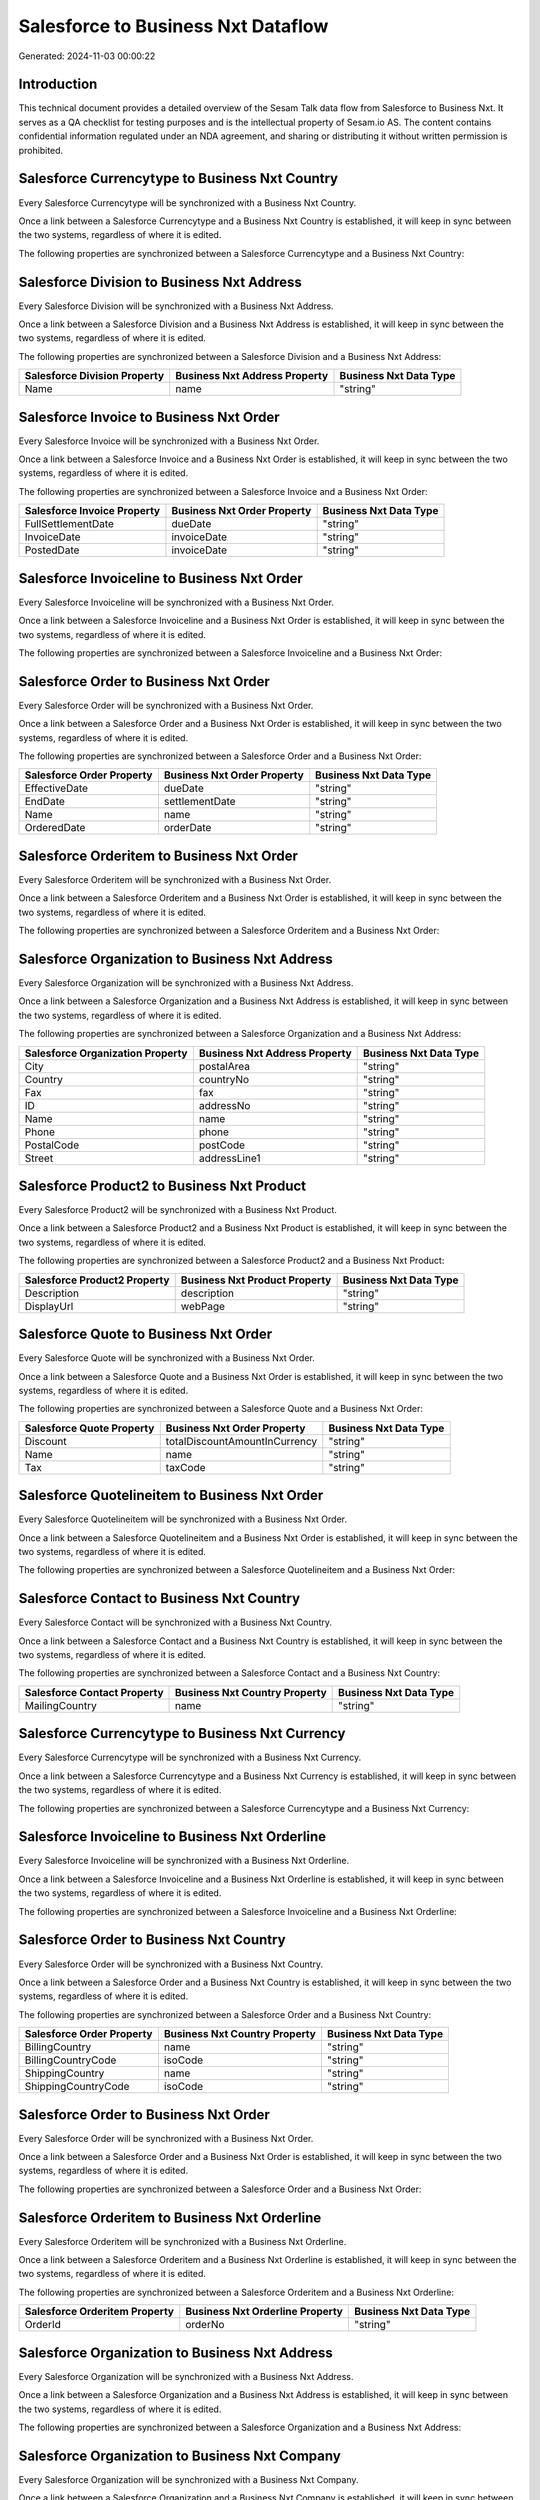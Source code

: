 ===================================
Salesforce to Business Nxt Dataflow
===================================

Generated: 2024-11-03 00:00:22

Introduction
------------

This technical document provides a detailed overview of the Sesam Talk data flow from Salesforce to Business Nxt. It serves as a QA checklist for testing purposes and is the intellectual property of Sesam.io AS. The content contains confidential information regulated under an NDA agreement, and sharing or distributing it without written permission is prohibited.

Salesforce Currencytype to Business Nxt Country
-----------------------------------------------
Every Salesforce Currencytype will be synchronized with a Business Nxt Country.

Once a link between a Salesforce Currencytype and a Business Nxt Country is established, it will keep in sync between the two systems, regardless of where it is edited.

The following properties are synchronized between a Salesforce Currencytype and a Business Nxt Country:

.. list-table::
   :header-rows: 1

   * - Salesforce Currencytype Property
     - Business Nxt Country Property
     - Business Nxt Data Type


Salesforce Division to Business Nxt Address
-------------------------------------------
Every Salesforce Division will be synchronized with a Business Nxt Address.

Once a link between a Salesforce Division and a Business Nxt Address is established, it will keep in sync between the two systems, regardless of where it is edited.

The following properties are synchronized between a Salesforce Division and a Business Nxt Address:

.. list-table::
   :header-rows: 1

   * - Salesforce Division Property
     - Business Nxt Address Property
     - Business Nxt Data Type
   * - Name
     - name
     - "string"


Salesforce Invoice to Business Nxt Order
----------------------------------------
Every Salesforce Invoice will be synchronized with a Business Nxt Order.

Once a link between a Salesforce Invoice and a Business Nxt Order is established, it will keep in sync between the two systems, regardless of where it is edited.

The following properties are synchronized between a Salesforce Invoice and a Business Nxt Order:

.. list-table::
   :header-rows: 1

   * - Salesforce Invoice Property
     - Business Nxt Order Property
     - Business Nxt Data Type
   * - FullSettlementDate
     - dueDate
     - "string"
   * - InvoiceDate
     - invoiceDate
     - "string"
   * - PostedDate
     - invoiceDate
     - "string"


Salesforce Invoiceline to Business Nxt Order
--------------------------------------------
Every Salesforce Invoiceline will be synchronized with a Business Nxt Order.

Once a link between a Salesforce Invoiceline and a Business Nxt Order is established, it will keep in sync between the two systems, regardless of where it is edited.

The following properties are synchronized between a Salesforce Invoiceline and a Business Nxt Order:

.. list-table::
   :header-rows: 1

   * - Salesforce Invoiceline Property
     - Business Nxt Order Property
     - Business Nxt Data Type


Salesforce Order to Business Nxt Order
--------------------------------------
Every Salesforce Order will be synchronized with a Business Nxt Order.

Once a link between a Salesforce Order and a Business Nxt Order is established, it will keep in sync between the two systems, regardless of where it is edited.

The following properties are synchronized between a Salesforce Order and a Business Nxt Order:

.. list-table::
   :header-rows: 1

   * - Salesforce Order Property
     - Business Nxt Order Property
     - Business Nxt Data Type
   * - EffectiveDate
     - dueDate
     - "string"
   * - EndDate
     - settlementDate
     - "string"
   * - Name
     - name
     - "string"
   * - OrderedDate
     - orderDate
     - "string"


Salesforce Orderitem to Business Nxt Order
------------------------------------------
Every Salesforce Orderitem will be synchronized with a Business Nxt Order.

Once a link between a Salesforce Orderitem and a Business Nxt Order is established, it will keep in sync between the two systems, regardless of where it is edited.

The following properties are synchronized between a Salesforce Orderitem and a Business Nxt Order:

.. list-table::
   :header-rows: 1

   * - Salesforce Orderitem Property
     - Business Nxt Order Property
     - Business Nxt Data Type


Salesforce Organization to Business Nxt Address
-----------------------------------------------
Every Salesforce Organization will be synchronized with a Business Nxt Address.

Once a link between a Salesforce Organization and a Business Nxt Address is established, it will keep in sync between the two systems, regardless of where it is edited.

The following properties are synchronized between a Salesforce Organization and a Business Nxt Address:

.. list-table::
   :header-rows: 1

   * - Salesforce Organization Property
     - Business Nxt Address Property
     - Business Nxt Data Type
   * - City
     - postalArea
     - "string"
   * - Country
     - countryNo
     - "string"
   * - Fax
     - fax
     - "string"
   * - ID
     - addressNo
     - "string"
   * - Name
     - name
     - "string"
   * - Phone
     - phone
     - "string"
   * - PostalCode
     - postCode
     - "string"
   * - Street
     - addressLine1
     - "string"


Salesforce Product2 to Business Nxt Product
-------------------------------------------
Every Salesforce Product2 will be synchronized with a Business Nxt Product.

Once a link between a Salesforce Product2 and a Business Nxt Product is established, it will keep in sync between the two systems, regardless of where it is edited.

The following properties are synchronized between a Salesforce Product2 and a Business Nxt Product:

.. list-table::
   :header-rows: 1

   * - Salesforce Product2 Property
     - Business Nxt Product Property
     - Business Nxt Data Type
   * - Description
     - description
     - "string"
   * - DisplayUrl
     - webPage
     - "string"


Salesforce Quote to Business Nxt Order
--------------------------------------
Every Salesforce Quote will be synchronized with a Business Nxt Order.

Once a link between a Salesforce Quote and a Business Nxt Order is established, it will keep in sync between the two systems, regardless of where it is edited.

The following properties are synchronized between a Salesforce Quote and a Business Nxt Order:

.. list-table::
   :header-rows: 1

   * - Salesforce Quote Property
     - Business Nxt Order Property
     - Business Nxt Data Type
   * - Discount
     - totalDiscountAmountInCurrency
     - "string"
   * - Name
     - name
     - "string"
   * - Tax
     - taxCode
     - "string"


Salesforce Quotelineitem to Business Nxt Order
----------------------------------------------
Every Salesforce Quotelineitem will be synchronized with a Business Nxt Order.

Once a link between a Salesforce Quotelineitem and a Business Nxt Order is established, it will keep in sync between the two systems, regardless of where it is edited.

The following properties are synchronized between a Salesforce Quotelineitem and a Business Nxt Order:

.. list-table::
   :header-rows: 1

   * - Salesforce Quotelineitem Property
     - Business Nxt Order Property
     - Business Nxt Data Type


Salesforce Contact to Business Nxt Country
------------------------------------------
Every Salesforce Contact will be synchronized with a Business Nxt Country.

Once a link between a Salesforce Contact and a Business Nxt Country is established, it will keep in sync between the two systems, regardless of where it is edited.

The following properties are synchronized between a Salesforce Contact and a Business Nxt Country:

.. list-table::
   :header-rows: 1

   * - Salesforce Contact Property
     - Business Nxt Country Property
     - Business Nxt Data Type
   * - MailingCountry
     - name
     - "string"


Salesforce Currencytype to Business Nxt Currency
------------------------------------------------
Every Salesforce Currencytype will be synchronized with a Business Nxt Currency.

Once a link between a Salesforce Currencytype and a Business Nxt Currency is established, it will keep in sync between the two systems, regardless of where it is edited.

The following properties are synchronized between a Salesforce Currencytype and a Business Nxt Currency:

.. list-table::
   :header-rows: 1

   * - Salesforce Currencytype Property
     - Business Nxt Currency Property
     - Business Nxt Data Type


Salesforce Invoiceline to Business Nxt Orderline
------------------------------------------------
Every Salesforce Invoiceline will be synchronized with a Business Nxt Orderline.

Once a link between a Salesforce Invoiceline and a Business Nxt Orderline is established, it will keep in sync between the two systems, regardless of where it is edited.

The following properties are synchronized between a Salesforce Invoiceline and a Business Nxt Orderline:

.. list-table::
   :header-rows: 1

   * - Salesforce Invoiceline Property
     - Business Nxt Orderline Property
     - Business Nxt Data Type


Salesforce Order to Business Nxt Country
----------------------------------------
Every Salesforce Order will be synchronized with a Business Nxt Country.

Once a link between a Salesforce Order and a Business Nxt Country is established, it will keep in sync between the two systems, regardless of where it is edited.

The following properties are synchronized between a Salesforce Order and a Business Nxt Country:

.. list-table::
   :header-rows: 1

   * - Salesforce Order Property
     - Business Nxt Country Property
     - Business Nxt Data Type
   * - BillingCountry
     - name
     - "string"
   * - BillingCountryCode
     - isoCode
     - "string"
   * - ShippingCountry
     - name
     - "string"
   * - ShippingCountryCode
     - isoCode
     - "string"


Salesforce Order to Business Nxt Order
--------------------------------------
Every Salesforce Order will be synchronized with a Business Nxt Order.

Once a link between a Salesforce Order and a Business Nxt Order is established, it will keep in sync between the two systems, regardless of where it is edited.

The following properties are synchronized between a Salesforce Order and a Business Nxt Order:

.. list-table::
   :header-rows: 1

   * - Salesforce Order Property
     - Business Nxt Order Property
     - Business Nxt Data Type


Salesforce Orderitem to Business Nxt Orderline
----------------------------------------------
Every Salesforce Orderitem will be synchronized with a Business Nxt Orderline.

Once a link between a Salesforce Orderitem and a Business Nxt Orderline is established, it will keep in sync between the two systems, regardless of where it is edited.

The following properties are synchronized between a Salesforce Orderitem and a Business Nxt Orderline:

.. list-table::
   :header-rows: 1

   * - Salesforce Orderitem Property
     - Business Nxt Orderline Property
     - Business Nxt Data Type
   * - OrderId
     - orderNo
     - "string"


Salesforce Organization to Business Nxt Address
-----------------------------------------------
Every Salesforce Organization will be synchronized with a Business Nxt Address.

Once a link between a Salesforce Organization and a Business Nxt Address is established, it will keep in sync between the two systems, regardless of where it is edited.

The following properties are synchronized between a Salesforce Organization and a Business Nxt Address:

.. list-table::
   :header-rows: 1

   * - Salesforce Organization Property
     - Business Nxt Address Property
     - Business Nxt Data Type


Salesforce Organization to Business Nxt Company
-----------------------------------------------
Every Salesforce Organization will be synchronized with a Business Nxt Company.

Once a link between a Salesforce Organization and a Business Nxt Company is established, it will keep in sync between the two systems, regardless of where it is edited.

The following properties are synchronized between a Salesforce Organization and a Business Nxt Company:

.. list-table::
   :header-rows: 1

   * - Salesforce Organization Property
     - Business Nxt Company Property
     - Business Nxt Data Type
   * - ID
     - companyNo
     - "string"
   * - Name
     - name
     - "string"


Salesforce Product2 to Business Nxt Product
-------------------------------------------
Every Salesforce Product2 will be synchronized with a Business Nxt Product.

Once a link between a Salesforce Product2 and a Business Nxt Product is established, it will keep in sync between the two systems, regardless of where it is edited.

The following properties are synchronized between a Salesforce Product2 and a Business Nxt Product:

.. list-table::
   :header-rows: 1

   * - Salesforce Product2 Property
     - Business Nxt Product Property
     - Business Nxt Data Type


Salesforce Quote to Business Nxt Country
----------------------------------------
Every Salesforce Quote will be synchronized with a Business Nxt Country.

Once a link between a Salesforce Quote and a Business Nxt Country is established, it will keep in sync between the two systems, regardless of where it is edited.

The following properties are synchronized between a Salesforce Quote and a Business Nxt Country:

.. list-table::
   :header-rows: 1

   * - Salesforce Quote Property
     - Business Nxt Country Property
     - Business Nxt Data Type
   * - BillingCountry
     - name
     - "string"
   * - BillingCountryCode
     - isoCode
     - "string"
   * - ShippingCountry
     - name
     - "string"
   * - ShippingCountryCode
     - isoCode
     - "string"


Salesforce Quotelineitem to Business Nxt Orderline
--------------------------------------------------
Every Salesforce Quotelineitem will be synchronized with a Business Nxt Orderline.

Once a link between a Salesforce Quotelineitem and a Business Nxt Orderline is established, it will keep in sync between the two systems, regardless of where it is edited.

The following properties are synchronized between a Salesforce Quotelineitem and a Business Nxt Orderline:

.. list-table::
   :header-rows: 1

   * - Salesforce Quotelineitem Property
     - Business Nxt Orderline Property
     - Business Nxt Data Type


Salesforce User to Business Nxt Country
---------------------------------------
Every Salesforce User will be synchronized with a Business Nxt Country.

Once a link between a Salesforce User and a Business Nxt Country is established, it will keep in sync between the two systems, regardless of where it is edited.

The following properties are synchronized between a Salesforce User and a Business Nxt Country:

.. list-table::
   :header-rows: 1

   * - Salesforce User Property
     - Business Nxt Country Property
     - Business Nxt Data Type
   * - Country
     - name
     - "string"
   * - CountryCode
     - isoCode
     - "string"

